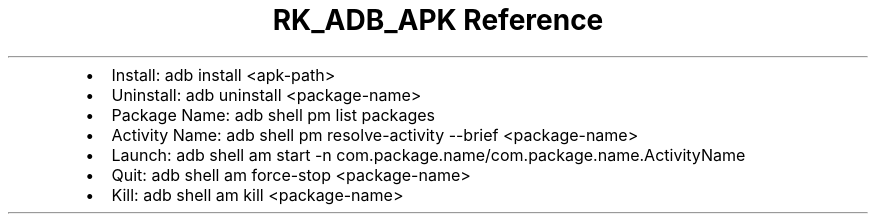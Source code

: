 .\" Automatically generated by Pandoc 3.6
.\"
.TH "RK_ADB_APK Reference" "" "" ""
.IP \[bu] 2
Install: \f[CR]adb install <apk\-path>\f[R]
.IP \[bu] 2
Uninstall: \f[CR]adb uninstall <package\-name>\f[R]
.IP \[bu] 2
Package Name: \f[CR]adb shell pm list packages\f[R]
.IP \[bu] 2
Activity Name:
\f[CR]adb shell pm resolve\-activity \-\-brief <package\-name>\f[R]
.IP \[bu] 2
Launch:
\f[CR]adb shell am start \-n com.package.name/com.package.name.ActivityName\f[R]
.IP \[bu] 2
Quit: \f[CR]adb shell am force\-stop <package\-name>\f[R]
.IP \[bu] 2
Kill: \f[CR]adb shell am kill <package\-name>\f[R]
